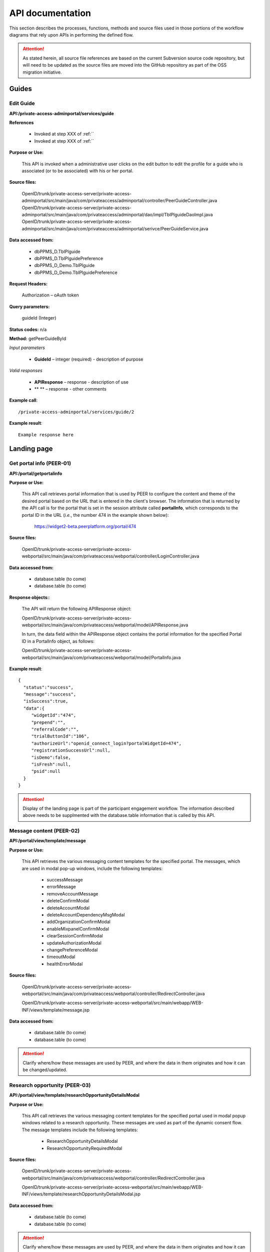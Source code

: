 .. _API documentation:

=================
API documentation 
=================

This section describes the processes, functions, methods and source files used in those portions of the workflow diagrams that rely upon APIs in performing the defined flow.  

.. Attention::  As stated herein, all source file references are based on the current Subversion source code repository, but will need to be updated as the source files are moved into the GitHub repository as part of the OSS migration initiative. 
 

.. _Landing page:

Guides
******

.. _Edit Guide API:

Edit Guide
----------

**API:/private-access-adminportal/services/guide**

**References**

    * Invoked at step XXX of :ref:``
    * Invoked at step XXX of :ref:``

**Purpose or Use:**

  This API is invoked when a administrative user clicks on the edit button to edit the profile for a guide who is associated (or to be associated) with his or her portal.  

**Source files:**
  
  OpenID/trunk/private-access-server/private-access-adminportal/src/main/java/com/privateaccess/adminportal/controller/PeerGuideController.java
  OpenID/trunk/private-access-server/private-access-adminportal/src/main/java/com/privateaccess/adminportal/dao/impl/TblPlguideDaoImpl.java
  OpenID/trunk/private-access-server/private-access-adminportal/src/main/java/com/privateaccess/adminportal/serivce/PeerGuideService.java

**Data accessed from:** 

    * dbPPMS_D.TblPlguide
    * dbPPMS_D.TblPlguidePreference
    * dbPPMS_D_Demo.TblPlguide
    * dbPPMS_D_Demo.TblPlguidePreference

**Request Headers:**

  Authorization – oAuth token

**Query parameters:**

  guideId (Integer)

**Status codes:** n/a

**Method:** getPeerGuideById

*Input parameters*

    * **GuideId** – integer (required) - description of purpose

*Valid responses*

    * **APIResponse** – response - description of use
    * ** ** – response - other comments 

**Example call**::

 /private-access-adminportal/services/guide/2

**Example result**::

 Example response here


.. _Landing page:

Landing page
************

.. _PEER-01 API:

Get portal info (PEER-01)
-------------------------

**API:/portal/getportalinfo**

**Purpose or Use:**

 This API call retrieves portal information that is used by PEER to configure the content and theme of the desired portal based on the URL that is entered in the client's browser.  The information that is returned by the API call is for the portal that is set in the session attribute called **portalInfo**, which corresponds to the portal ID in the URL (*i.e.*, the number 474 in the example shown below):

     https://widget2-beta.peerplatform.org/portal/474

**Source files:**
  
 OpenID/trunk/private-access-server/private-access-webportal/src/main/java/com/privateaccess/webportal/controller/LoginController.java

**Data accessed from:** 

    * database.table (to come) 
    * database.table (to come)

**Response objects:**:

 The API will return the following APIResponse object:: 

 OpenID/trunk/private-access-server/private-access-webportal/src/main/java/com/privateaccess/webportal/model/APIResponse.java

 In turn, the data field within the APIResponse object contains the portal information for the specified Portal ID in a PortalInfo object, as follows::

 OpenID/trunk/private-access-server/private-access-webportal/src/main/java/com/privateaccess/webportal/model/PortalInfo.java

**Example result**::

  {  
    "status":"success",
    "message":"success",
    "isSuccess":true,
    "data":{  
       "widgetId":"474",
       "prepend":"",
       "referralCode":"",
       "trialButtonId":"106",
       "authorizeUrl":"openid_connect_login?portalWidgetId=474",
       "registrationSuccessUrl":null,
       "isDemo":false,
       "isFresh":null,
       "psid":null
    }
  }

.. Attention:: Display of the landing page is part of the participant engagement workflow.  The information described above needs to be supplmented with the database.table information that is called by this API.


.. _PEER-02 API:

Message content (PEER-02)
-------------------------

**API:/portal/view/template/message**

**Purpose or Use:**

  This API retrieves the various messaging content templates for the specified portal. The messages, which are used in modal pop-up windows, include the following templates:
  
    * successMessage
    * errorMessage
    * removeAccountMessage
    * deleteConfirmModal
    * deleteAccountModal
    * deleteAccountDependencyMsgModal
    * addOrganizationConfirmModal
    * enableMixpanelConfirmModal
    * clearSessionConfirmModal
    * updateAuthorizationModal
    * changePreferenceModal
    * timeoutModal
    * healthErrorModal

**Source files:**
  
 OpenID/trunk/private-access-server/private-access-webportal/src/main/java/com/privateaccess/webportal/controller/RedirectController.java
  
 OpenID/trunk/private-access-server/private-access-webportal/src/main/webapp/WEB-INF/views/template/message.jsp

**Data accessed from:** 

    * database.table (to come)
    * database.table (to come)

.. Attention:: Clarify where/how these messages are used by PEER, and where the data in them originates and how it can be changed/updated. 


.. _PEER-03 API:

Research opportunity (PEER-03)
------------------------------

**API:/portal/view/template/researchOpportunityDetailsModal**

**Purpose or Use:**

  This API call retrieves the various messaging content templates for the specified portal used in modal popup windows related to a research opportunity. These messages are used as part of the dynamic consent flow.  The message templates include the following templates:
  
    * ResearchOpportunityDetailsModal
    * ResearchOpportunityRequiredModal

**Source files:**
  
 OpenID/trunk/private-access-server/private-access-webportal/src/main/java/com/privateaccess/webportal/controller/RedirectController.java
  
 OpenID/trunk/private-access-server/private-access-webportal/src/main/webapp/WEB-INF/views/template/researchOpportunityDetailsModal.jsp

**Data accessed from:** 

    * database.table (to come)
    * database.table (to come)

.. Attention:: Clarify where/how these messages are used by PEER, and where the data in them originates and how it can be changed/updated. 


.. _PEER-04 API:

Signed-up template (PEER-04)
----------------------------

**API:/portal/view/template/signedup**

**Purpose or Use:**

  This API call retrieves the main content of the landing page for the specified portal.  This content includes the headline text, logo, start now button, and associated supplemental buttons, each as it is configured by the Administrative user specifically for the portal.  See also, :ref:`Administrator perspective`.

**Source files:**
  
 OpenID/trunk/private-access-server/private-access-webportal/src/main/java/com/privateaccess/webportal/controller/RedirectController.java
  
 OpenID/trunk/private-access-server/private-access-webportal/src/main/webapp/WEB-INF/views/template/signedup.jsp

**Data accessed from:** 

    * database.table (to come)
    * database.table (to come)

.. Attention:: Clarify where/how these messages are used by PEER, and where the data in them originates and how it can be changed/updated. 


.. _PEER-05 API:

Landing page features (PEER-05)
-------------------------------

**API:/services/feature/landingPageFeatures/{PORTAL_ID}**

**Purpose or Use:**

  This API call retrieves the content of the "features" to be displayed in the carosuel on the specified portal's landing page.

**Source files:**
  
 OpenID/trunk/private-access-server/private-access-openid-server/src/main/java/com/privateaccess/peer/controller/FeatureController.java

**Data accessed from:** 

    * dbPPMS_D.tblWidgetInfo
    * dbPPMS_D_Demo.tblWidgetInfo 

**Example result**::

  {  
    "status":"success",
    "message":"success",
    "isSuccess":true,
    "data":[  
       {  
          "videoURL":"//www.youtube.com/embed/n6p-v0Ih-fw",
          "isVideoIncluded":true,
          "imageURL":"1426091758348_howitworks_feature_image2.jpg",
          "isGuide":false,
          "name":"How it works video!",
          "id":"F_1",
          "isImageIncluded":true
       }
     ]
  }

.. Attention:: Clarify where/how these messages are used by PEER, and where the data in them originates and how it can be changed/updated. If the data is truly from dbPPMS, then we need to look at this as part of bifurcating the PEER and PA services.


.. _PEER-06 API:

Landing page features (PEER-06)
-------------------------------

**API:/services/widgetinfo/{PORTAL_ID}**

**Purpose or Use:**

  This API call retrieves the theme and content information for the specified portal.

**Source files:**
  
 OpenID/trunk/private-access-server/private-access-openid-server/src/main/java/com/privateaccess/peer/controller/WidgetInfoController.java
 
 OpenID/trunk/private-access-server/private-access-openid-server/src/main/java/com/privateaccess/peer/models/ TblWidgetInfo.java

**Data accessed from:** 

    * dbPPMS_D.tblWidgetInfo
    * dbPPMS_D_Demo.tblWidgetInfo 

**Example result**::

  {  
    "status":"success",
    "message":"success",
    "isSuccess":true,
    "data":{  
        "idtheme":474,
        "stretchToBrowser":true,
        "border":1,
        "shadow":0,
	"cornerRadius":15,
        "theme1color":"FF4DE1",
        "theme2color":"137DBA",
        "theme3color":"FFA229",
        "linkColor":"35FF1F",
        "linkRollover":"FF5719",
        "linkClicked":"C24213",
        "background":"FFFFFF",
        "borderColor":"C9C9C9",
        "buttonColor":"FFCB1F",
        "buttonGradient":"FF722B",
        "fontColor":"FFFFFF",
        "guide1":"2",
        "guide2":"23",
        "guide3":"24",
        "fkFeaturedContentType":1,
        "featuredContentValue":"host_SharonTerry.png",
        "isLogoIncluded":false,
        "preHeadLine":"YOUR HEADER HERE",
        "postHeadLine":"can help!",
        "preHeadLineColor":"000000",
        "postHeadLineColor":"000000",
        "headLineLogo":"tf_logo.png",
        "introText":"<b>SHARE</b>... Answer as many questions as you would like, and control how and with whom that information is shared. <b>CONNECT</b>... Find out how you compare to others, and let support and helpful resources come to you. <b>DISCOVER</b>... If you wish, let researchers access your information to help spark innovation for all.",
        "stepsMessage":"It's Easy as 1, 2, 3",
        "step1func":"Register",
        "step1copy":"<p class=\"title1\" >Register</p><font size=\"2\"><p class=\"title2\"> (or sign in) </p></font>",
        "step2func":"TakeExampleSurvey",
        "step2copy":"<p class=\"title1\" >Enter Health Information</p><font size=\"2\"><p class=\"title2\">Click to sample some questions</p></font>",
        "step3func":"TakeExampleSurvey",
        "step3copy":"Let Researchers Find YOU!",
        "step4func":"none",
        "step4copy":"None",
        "footerTitle":"Respecting Your Wishes is Our Priority", 
        "footerContent":"We protect your privacy according to your preferences. To do this, we use technology from our partner Private Access. Then you can share your health information with whomever you choose, on your own terms.",
        "askQuestion":"",
        "signingInTags":"",
        "sigedInTags":"",
        "dateCreated":1422572938000,
        "dateUpdated":1422572938000,
        "fkIdlandingpage":205,
        "isPreview":false,
        "isConditionQuestion":true,
        "isTagsQuestion":true,
        "hostList":"F_1",
        "txtbtnStartNow":"Start Now!",
        "btnFunc1":"ContinueSurvey",
        "txtSignedInText1":"Continue Health Survey",
        "btnFunc2":"AddParticipant",
        "txtSignedInText2":"Add Family Member",
        "btnFunc3":"none",
        "txtSignedInText3":"None",
        "btnFunc4":"none",
        "txtSignedInText4":"None",
        "livingTags":null,
        "deceasedTags":null,
        "prenatalFetusTags":null,
        "prenatalDeceasedFetusTags":null,
        "spinnerColor":"FF0000",
        "mixPanelCode":"2db24x1e8115e6ed2adf323b4e7ez22e",
        "medicalHistory":false,
        "familyHistory":false,
        "labResults":false,
        "molecularProfiling":false,
        "medicalRecords":false,
        "isBRCAReport":false,
        "treatments":false,
        "txtMedicalHistory":null,
        "txtFamilyHistory":null,
        "txtLabResults":null,
        "txtMolecularProfiling":null,
        "txtMedicalRecords":null,
        "txtTreatments":null,
        "googleAnalyticCode":"UA-123456789-6",
        "isHealineTextIncluded":true,
        "isAddStartNowLink":true,
        "isDemo":false,
        "useJTIPS":true,
        "useLandingPage":true,
        "medicalHistoryName":"Medical History",
        "familyHistoryName":"Family History",
        "labResultsName":"Medical History",
        "molecularProfilingName":"Molecular Profiling",
        "treatmentsName":"General Health",
        "medicalRecordsName":"Medical Records",
        "uploadBRCAReportName":"Upload BRCA Report",
        "livePortalId":474,
        "demoPortalId":475
    }
 }
 
.. Attention:: Clarify where/how these messages are used by PEER, and where the data in them originates and how it can be changed/updated. If the data is truly from dbPPMS, then we need to look at this as part of bifurcating the PEER and PA services.  Also, we should clarify in the *Purpose or Use* discussion how this API differs from :ref:`PEER-04` 


.. _Sign-up and sign-in APIs:

Sign-up and sign-in functions
*****************************

.. _PA-01 API:

Set portal information (PA-01)
------------------------------

**API:/portal/setportalinfo**

**References**

    * Invoked at step 001 of :ref:`Register or login` (for new users)
    * Invoked at step 001 of :ref:`Login selection` (for returning users)

**Purpose or Use:**

 This API call sets the portal information into a session object for use by the PA Connect service during registration of a new user or sign in of an existing user.  The API informs PA Connect the portal that the Account Holder has logged into, which enables the service to know where to return the user after they have been successfully authenticated.
    
**Source files:**

 OpenID/trunk/private-access-server/private-access-webportal/src/main/java/com/privateaccess/peer/controller/LoginController.java

**Example of JSON input**::

 {  
    "widgetId":"474",
    "prepend":"",
    "referralCode":"",
    "trialButtonId":106,
    "authorizeUrl":"openid_connect_login?portalWidgetId=474",
    "isDemo":false,
    "registrationSuccessUrl":null
 }


.. _PA-02 API:

Get portal name (PA-02)
-----------------------

**API: /services/widgetinfo/getPortalName/[PORTAL_ID]**

**Reference**
    
    * Invoked at step 001 of :ref:`Register or login` (for new users)
    * Invoked at step 001 of :ref:`Login selection` (for returning users)
    
**Purpose or Use:**

 This API call retrieves the name of the portal for which the participant will be signing in or registering.  This enables the name of that registry to be displayed on the login screen generated by the PA Connect service. 

**Source files:**

 OpenID/trunk/private-access-server/private-access-webportal/src/main/java/com/privateaccess/peer/controller/WidgetInfoController.java 
 
 OpenID/trunk/private-access-server/private-access-openid-server/src/main/java/com/privateaccess/peer/models/ TblWidgetInfo.java

**Data accessed from:** 

    * dbPPMS_D.tblWidgetInfo 
    * dbPPMS_D_Demo.tblWidgetInfo

**Example of JSON response**::

 {  
    "status":"success",
    "message":"success",
    "isSuccess":true,
    "data":{  
       "portalFullName":"Portal Full Name",
       "portalNickName":"Portal Nickname"
    }
 }


.. _PA-03 API:

Login (PA-03)
-------------

**API:/login**

**References**

    * Invoked at step 007 of :ref:`Login selection`
    * Invoked at step 074 of :ref:`Activate account`

**Purpose or Use:**

 This API is invoked when a user enters their username or an email address into the returning user field and clicks on the “Sign in” button during the login process or clicks on the link in the verification email that is sent to a new user (and that when clicked signals the application to skip the sign-in and challenge questions screens, and proceed directly to the password entry screen).  The API passes to the PA Connect service the name or email address that was entered by the user (or conveyed by employing the single-use token in the verification email), along with any parameters (such as whether the Remember Me option was toggled on or off by the user before he or she clicked on the "Sign in" button).

**Source files:**
  
 OpenID/trunk/private-access-server/ private-access-openid-server/src/main/java/com/privateaccess/openid/connect/controller  /LoginController.java
 
 OpenID/trunk/private-access-server/private-access-openid-server/src/main/java/com/privateaccess/openid/connect/model/UserAccount.java

**Data accessed from:** 

    * dbPPMS_D.user_account 
    * dbPPMS_D_Demo.user_account

**Request Headers:**

 Authorization – oAuth token

**Query parameters:**

 None

**Form parameters:**

    * **user** – string (required) - user name or email address for the user wishing to login
    * **rememberMe** – string (optional) - indicates whether the user has invoked (or disabled) the Remember Me option in connection with this login (and that will in turn affect his or her future login experience)
    * **authorizedURL** – string (optional) - indicates whether to bypass the enter username screen because the user came from a new account verification email link
    * **model** - ModelMap (required) - Spring framework that is used by the application to model data objects
    * **request** - HttpServletRequest (required) - the object passed to the processLogin method, including any query parameters
    * **response** - HttpServletResponse (required) - the object returned to the client browser
    * **session** - HttpSession (required) - stores the session information (username, user id) for later screens/methods to utilize

.. Note:: We should elaborate on the use of the Spring Framework ModelMap class.

**Status codes:** n/a

**Method:** processLogin

*Input parameters*

    * **rememberMe** – string (required) - permits a value of Yes or Null 
    * **model** - ModelMap (required) 
    * **request** - HttpServletRequest (required)
    * **response** - HttpServletResponse (required)
    * **session** - HttpSession (required)
    * **userAccount** - UserAccount (required)
    * **userSiteKey** - UserSiteKey (required)
    * **list** - List<UserLoginChallenge> (required)

*Valid Responses*

    * **URL** (string) - If the userAccount object has not been verified, this response redirects the browser to the "complete verification" instruction screen that informs the user to verify his or her registration by clicking on the link in the system-generated email message, and enables them to send a new message if the earlier one was lost or not received
    * **Login error** (string) - If the account has not set challenge questions 
    * **Login error** (string) - If the user name or account does not exist
    * **Null** (string) - Calls the next API call (API:/question)
    
.. Hint:: We may wish to create two or more specific error messages that will inform the user of the reasons for the error rather than a generic error message that covers multiple issues.

**Example call**::

 Example request here

**Example result**::

 Example response here


.. _PA-04 API:

Enter challenge question (PA-04)
--------------------------------

**API:/question**

**Reference**

    * Invoked at step 090 of :ref:`Existing user verification`

**Purpose or Use:**

 In order to help to help prevent a computer program from passing as the user and reduce the risk of phishing-type attacks, this API is invoked when the user clicks on the sign-in button but before the program requests that the user enter his or her password.  The API is invoked after the user enters responses to challenge questions that are generated by the application.  The API call passes the user’s answers back to the PA Connect server, which responds with an instruction to the application client to either display an appropriate error message (092) or to display the screen (091) for submittal of the user’s password.

**Source files::**

 OpenID/trunk/private-access-server/ private-access-openid-server/src/main/java/com/privateaccess/openid/connect/controller/LoginController.java

 OpenID/trunk/private-access-server/private-access-openid-server/src/main/java/com/privateaccess/openid/connect/model/UserLoginChallenge.java
 
**Data accessed from:**  

    * dbPPMS_D.user_login_challenge
    * dbPPMS_D_Demo.user_login_challenge


.. _PA-05 API:

Enter Password (PA-05)
----------------------

**API:/password**

**References**

    * Invoked at step 076 of :ref:`Activate account` (first time user)
    * Invoked at step 104 of :ref:`Password entry` (returning user)

**Purpose or Use:**

 After the user enters his or her password and clicks on the “Sign in” button, this API call is made by PEER to pass the user’s password entry to the PA Connect server, which responds with an instruction to the client to either display the appropriate error message or to open the welcome screen (080) if this is the first time the user has visited the registry, or takes them to the main user dashboard (085) and the profile the user was last using in the case of a returning user.

**Source files::**

 OpenID/trunk/private-access-server/ private-access-openid-server/src/main/java/com/privateaccess/openid/connect/controller/LoginController.java
 
 OpenID/trunk/private-access-server/private-access-openid-server/src/main/java/com/privateaccess/openid/connect/model/UserAccount.java

**Data accessed from:**  

    * dbPPMS_D.user_account
    * dbPPMS_D_Demo.user_account






.. BELOW IS AN API TEMPLATE FOR FUTURE USE - COPY / DO NOT REMOVE**
.. _API template:

Additional API documentation
****************************

.. _TBD API:

API template (TBD)
------------------

**API:/**

**References**

    * Invoked at step XXX of :ref:``
    * Invoked at step XXX of :ref:``

**Purpose or Use:**

  This API is invoked when / called by....

**Source files:**
  
  Enter all that are applicable

**Data accessed from:** 

    * database.table 
    * database.table

**Request Headers:**

  Authorization – oAuth token

**Query parameters:**

  If applicable

**Form parameters:**

    * ** ** – string (required) - description of purpose
    * ** ** – string (optional) - other comments 

**Status codes:** n/a

**Method:** nameHere

*Input parameters*

    * ** ** – string (required) - description of purpose
    * ** ** – string (optional) - other comments 

*Valid responses*

    * ** ** – response - description of use
    * ** ** – response - other comments 

**Example call**::

 Example request here

**Example result**::

 Example response here

.. Attention:: Necessary before OSS begins.

.. Note:: Nice to have before OSS community joins.

.. Hint:: Future suggestions, if any.
